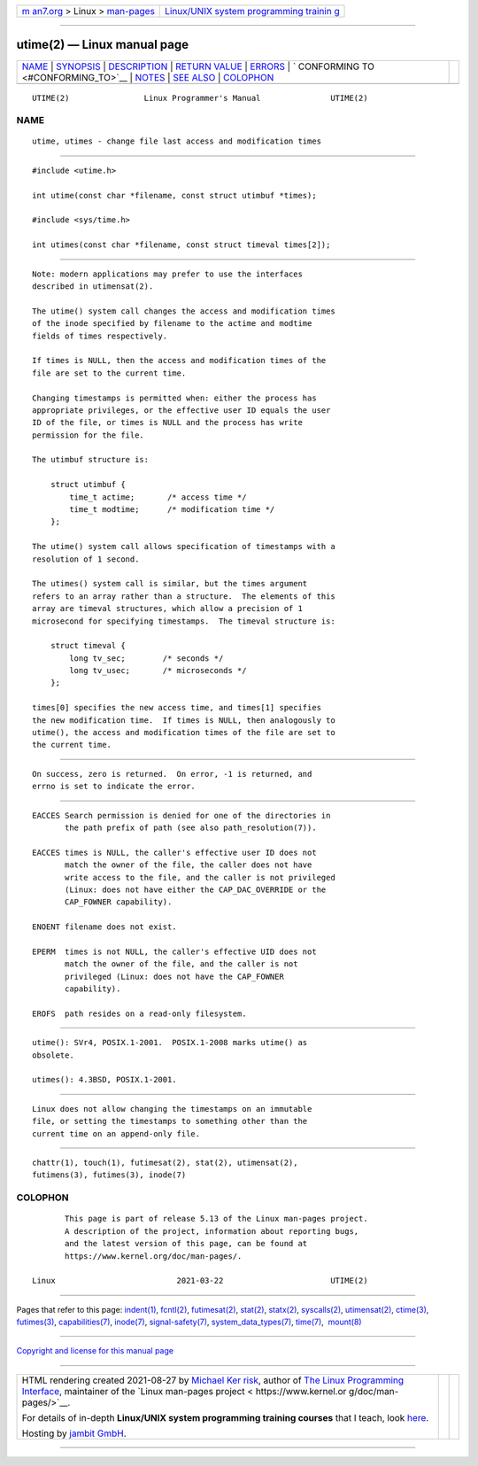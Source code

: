 .. container:: page-top

.. container:: nav-bar

   +----------------------------------+----------------------------------+
   | `m                               | `Linux/UNIX system programming   |
   | an7.org <../../../index.html>`__ | trainin                          |
   | > Linux >                        | g <http://man7.org/training/>`__ |
   | `man-pages <../index.html>`__    |                                  |
   +----------------------------------+----------------------------------+

--------------

utime(2) — Linux manual page
============================

+-----------------------------------+-----------------------------------+
| `NAME <#NAME>`__ \|               |                                   |
| `SYNOPSIS <#SYNOPSIS>`__ \|       |                                   |
| `DESCRIPTION <#DESCRIPTION>`__ \| |                                   |
| `RETURN VALUE <#RETURN_VALUE>`__  |                                   |
| \| `ERRORS <#ERRORS>`__ \|        |                                   |
| `                                 |                                   |
| CONFORMING TO <#CONFORMING_TO>`__ |                                   |
| \| `NOTES <#NOTES>`__ \|          |                                   |
| `SEE ALSO <#SEE_ALSO>`__ \|       |                                   |
| `COLOPHON <#COLOPHON>`__          |                                   |
+-----------------------------------+-----------------------------------+
| .. container:: man-search-box     |                                   |
+-----------------------------------+-----------------------------------+

::

   UTIME(2)                Linux Programmer's Manual               UTIME(2)

NAME
-------------------------------------------------

::

          utime, utimes - change file last access and modification times


---------------------------------------------------------

::

          #include <utime.h>

          int utime(const char *filename, const struct utimbuf *times);

          #include <sys/time.h>

          int utimes(const char *filename, const struct timeval times[2]);


---------------------------------------------------------------

::

          Note: modern applications may prefer to use the interfaces
          described in utimensat(2).

          The utime() system call changes the access and modification times
          of the inode specified by filename to the actime and modtime
          fields of times respectively.

          If times is NULL, then the access and modification times of the
          file are set to the current time.

          Changing timestamps is permitted when: either the process has
          appropriate privileges, or the effective user ID equals the user
          ID of the file, or times is NULL and the process has write
          permission for the file.

          The utimbuf structure is:

              struct utimbuf {
                  time_t actime;       /* access time */
                  time_t modtime;      /* modification time */
              };

          The utime() system call allows specification of timestamps with a
          resolution of 1 second.

          The utimes() system call is similar, but the times argument
          refers to an array rather than a structure.  The elements of this
          array are timeval structures, which allow a precision of 1
          microsecond for specifying timestamps.  The timeval structure is:

              struct timeval {
                  long tv_sec;        /* seconds */
                  long tv_usec;       /* microseconds */
              };

          times[0] specifies the new access time, and times[1] specifies
          the new modification time.  If times is NULL, then analogously to
          utime(), the access and modification times of the file are set to
          the current time.


-----------------------------------------------------------------

::

          On success, zero is returned.  On error, -1 is returned, and
          errno is set to indicate the error.


-----------------------------------------------------

::

          EACCES Search permission is denied for one of the directories in
                 the path prefix of path (see also path_resolution(7)).

          EACCES times is NULL, the caller's effective user ID does not
                 match the owner of the file, the caller does not have
                 write access to the file, and the caller is not privileged
                 (Linux: does not have either the CAP_DAC_OVERRIDE or the
                 CAP_FOWNER capability).

          ENOENT filename does not exist.

          EPERM  times is not NULL, the caller's effective UID does not
                 match the owner of the file, and the caller is not
                 privileged (Linux: does not have the CAP_FOWNER
                 capability).

          EROFS  path resides on a read-only filesystem.


-------------------------------------------------------------------

::

          utime(): SVr4, POSIX.1-2001.  POSIX.1-2008 marks utime() as
          obsolete.

          utimes(): 4.3BSD, POSIX.1-2001.


---------------------------------------------------

::

          Linux does not allow changing the timestamps on an immutable
          file, or setting the timestamps to something other than the
          current time on an append-only file.


---------------------------------------------------------

::

          chattr(1), touch(1), futimesat(2), stat(2), utimensat(2),
          futimens(3), futimes(3), inode(7)

COLOPHON
---------------------------------------------------------

::

          This page is part of release 5.13 of the Linux man-pages project.
          A description of the project, information about reporting bugs,
          and the latest version of this page, can be found at
          https://www.kernel.org/doc/man-pages/.

   Linux                          2021-03-22                       UTIME(2)

--------------

Pages that refer to this page: `indent(1) <../man1/indent.1.html>`__, 
`fcntl(2) <../man2/fcntl.2.html>`__, 
`futimesat(2) <../man2/futimesat.2.html>`__, 
`stat(2) <../man2/stat.2.html>`__, 
`statx(2) <../man2/statx.2.html>`__, 
`syscalls(2) <../man2/syscalls.2.html>`__, 
`utimensat(2) <../man2/utimensat.2.html>`__, 
`ctime(3) <../man3/ctime.3.html>`__, 
`futimes(3) <../man3/futimes.3.html>`__, 
`capabilities(7) <../man7/capabilities.7.html>`__, 
`inode(7) <../man7/inode.7.html>`__, 
`signal-safety(7) <../man7/signal-safety.7.html>`__, 
`system_data_types(7) <../man7/system_data_types.7.html>`__, 
`time(7) <../man7/time.7.html>`__,  `mount(8) <../man8/mount.8.html>`__

--------------

`Copyright and license for this manual
page <../man2/utime.2.license.html>`__

--------------

.. container:: footer

   +-----------------------+-----------------------+-----------------------+
   | HTML rendering        |                       | |Cover of TLPI|       |
   | created 2021-08-27 by |                       |                       |
   | `Michael              |                       |                       |
   | Ker                   |                       |                       |
   | risk <https://man7.or |                       |                       |
   | g/mtk/index.html>`__, |                       |                       |
   | author of `The Linux  |                       |                       |
   | Programming           |                       |                       |
   | Interface <https:     |                       |                       |
   | //man7.org/tlpi/>`__, |                       |                       |
   | maintainer of the     |                       |                       |
   | `Linux man-pages      |                       |                       |
   | project <             |                       |                       |
   | https://www.kernel.or |                       |                       |
   | g/doc/man-pages/>`__. |                       |                       |
   |                       |                       |                       |
   | For details of        |                       |                       |
   | in-depth **Linux/UNIX |                       |                       |
   | system programming    |                       |                       |
   | training courses**    |                       |                       |
   | that I teach, look    |                       |                       |
   | `here <https://ma     |                       |                       |
   | n7.org/training/>`__. |                       |                       |
   |                       |                       |                       |
   | Hosting by `jambit    |                       |                       |
   | GmbH                  |                       |                       |
   | <https://www.jambit.c |                       |                       |
   | om/index_en.html>`__. |                       |                       |
   +-----------------------+-----------------------+-----------------------+

--------------

.. container:: statcounter

   |Web Analytics Made Easy - StatCounter|

.. |Cover of TLPI| image:: https://man7.org/tlpi/cover/TLPI-front-cover-vsmall.png
   :target: https://man7.org/tlpi/
.. |Web Analytics Made Easy - StatCounter| image:: https://c.statcounter.com/7422636/0/9b6714ff/1/
   :class: statcounter
   :target: https://statcounter.com/
